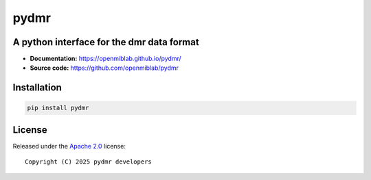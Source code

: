 pydmr
=====


.. image:: https://img.shields.io/badge/License-Apache_2.0-blue.svg
  :target: https://opensource.org/licenses/Apache-2.0



A python interface for the dmr data format
------------------------------------------

- **Documentation:** https://openmiblab.github.io/pydmr/
- **Source code:** https://github.com/openmiblab/pydmr


Installation
------------

.. code-block:: console

    pip install pydmr


License
-------

Released under the `Apache 2.0 <https://opensource.org/licenses/Apache-2.0>`_  
license::

  Copyright (C) 2025 pydmr developers

